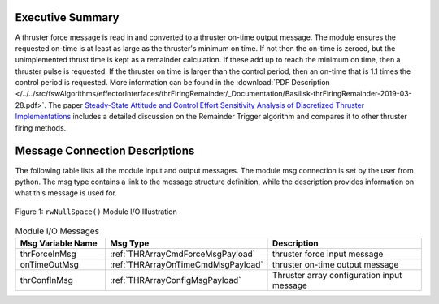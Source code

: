 Executive Summary
-----------------

A thruster force message is read in and converted to a thruster on-time output message. The module ensures the requested on-time is at least as large as the thruster's minimum on time.  If not then the on-time is zeroed, but the unimplemented thrust time is kept as a remainder calculation.  If these add up to reach the minimum on time, then a thruster pulse is requested.  If the thruster on time is larger than the control period, then an on-time that is 1.1 times the control period is requested. More information can be found in the
:download:`PDF Description </../../src/fswAlgorithms/effectorInterfaces/thrFiringRemainder/_Documentation/Basilisk-thrFiringRemainder-2019-03-28.pdf>`.
The paper `Steady-State Attitude and Control Effort Sensitivity Analysis of Discretized Thruster Implementations <https://doi.org/10.2514/1.A33709>`__ includes a detailed discussion on the Remainder Trigger algorithm and compares it to other thruster firing methods.


Message Connection Descriptions
-------------------------------
The following table lists all the module input and output messages.  The module msg connection is set by the
user from python.  The msg type contains a link to the message structure definition, while the description
provides information on what this message is used for.

.. _ModuleIO_ThrFiringRemainder:
.. figure:: /../../src/fswAlgorithms/effectorInterfaces/thrFiringRemainder/_Documentation/Images/moduleImgThrFiringRemainder.svg
    :align: center

    Figure 1: ``rwNullSpace()`` Module I/O Illustration


.. list-table:: Module I/O Messages
    :widths: 25 25 50
    :header-rows: 1

    * - Msg Variable Name
      - Msg Type
      - Description
    * - thrForceInMsg
      - :ref:`THRArrayCmdForceMsgPayload`
      - thruster force input message
    * - onTimeOutMsg
      - :ref:`THRArrayOnTimeCmdMsgPayload`
      - thruster on-time output message
    * - thrConfInMsg
      - :ref:`THRArrayConfigMsgPayload`
      - Thruster array configuration input message



